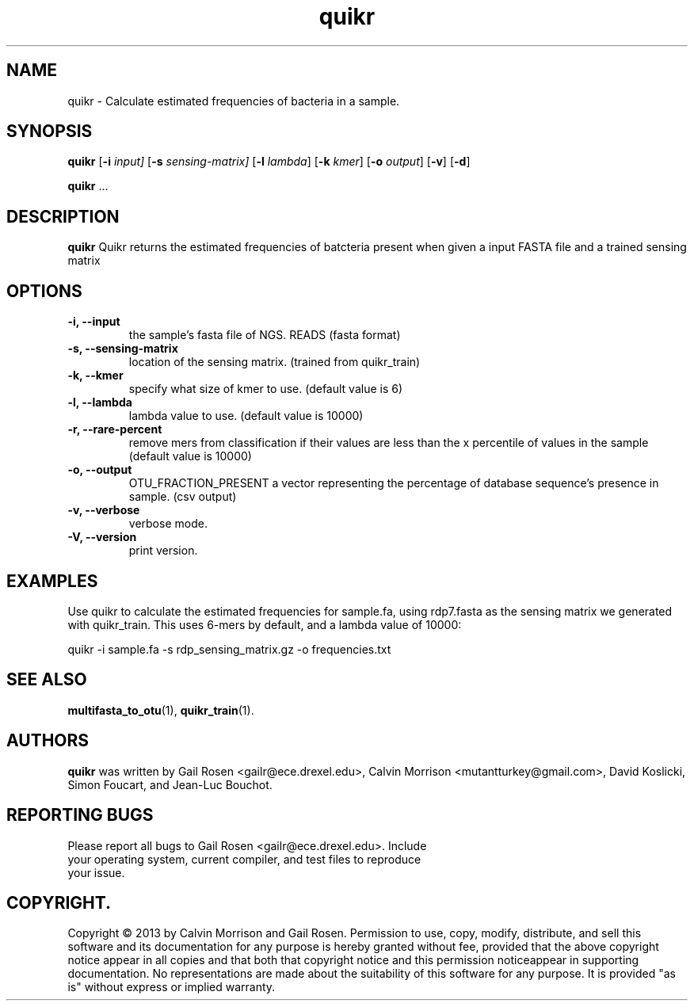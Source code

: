 .TH quikr 1 quikr-2013-09
.SH NAME
quikr \- Calculate estimated frequencies of bacteria in a sample.
.SH SYNOPSIS
.B quikr
.RB [ \-i
.IR input]
.RB [ \-s
.IR sensing-matrix]
.RB [ \-l
.IR lambda ]
.RB [ \-k
.IR kmer ]
.RB [ \-o
.IR output ]
.RB [ \-v ]
.RB [ \-d ]
.P
.BR quikr " ..."
.SH DESCRIPTION
.B quikr
Quikr returns the estimated frequencies of batcteria present when given a
input FASTA file and a trained sensing matrix
.P
.SH OPTIONS
.TP
.B \-i, --input
the sample's fasta file of NGS. READS (fasta format)
.TP
.B \-s, --sensing-matrix
location of the sensing matrix. (trained from quikr_train)
.TP
.B \-k, --kmer
specify what size of kmer to use. (default value is 6)
.TP
.B \-l, --lambda
lambda value to use. (default value is 10000)
.TP
.B \-r, --rare-percent
remove mers from classification if their values are less than the x percentile of values in the sample (default value is 10000)
.TP
.B \-o, --output
OTU_FRACTION_PRESENT a vector representing the percentage of database sequence's presence in sample. (csv output)
.TP
.B \-v, --verbose
verbose mode.
.TP
.B \-V, --version
print version.
.SH EXAMPLES
Use quikr to calculate the estimated frequencies for sample.fa, using rdp7.fasta as the sensing matrix we generated with quikr_train. This uses 6-mers by default, and a lambda value of 10000:
.P
quikr -i sample.fa -s rdp_sensing_matrix.gz -o frequencies.txt
.SH "SEE ALSO"
\fBmultifasta_to_otu\fP(1), \fBquikr_train\fP(1).
.SH AUTHORS
.B quikr
was written by Gail Rosen <gailr@ece.drexel.edu>, Calvin Morrison
<mutantturkey@gmail.com>, David Koslicki, Simon Foucart, and Jean-Luc Bouchot.
.SH REPORTING BUGS
.TP
Please report all bugs to Gail Rosen <gailr@ece.drexel.edu>. Include your \
operating system, current compiler, and test files to reproduce your issue.
.SH COPYRIGHT.
Copyright \(co 2013 by Calvin Morrison and Gail Rosen.  Permission to use, 
copy, modify, distribute, and sell this software and its documentation for
any purpose is hereby granted without fee, provided that the above copyright 
notice appear in all copies and that both that copyright notice and this 
permission noticeappear in supporting documentation.  No representations are
made about the suitability of this software for any purpose.  It is provided
"as is" without express or implied warranty.

